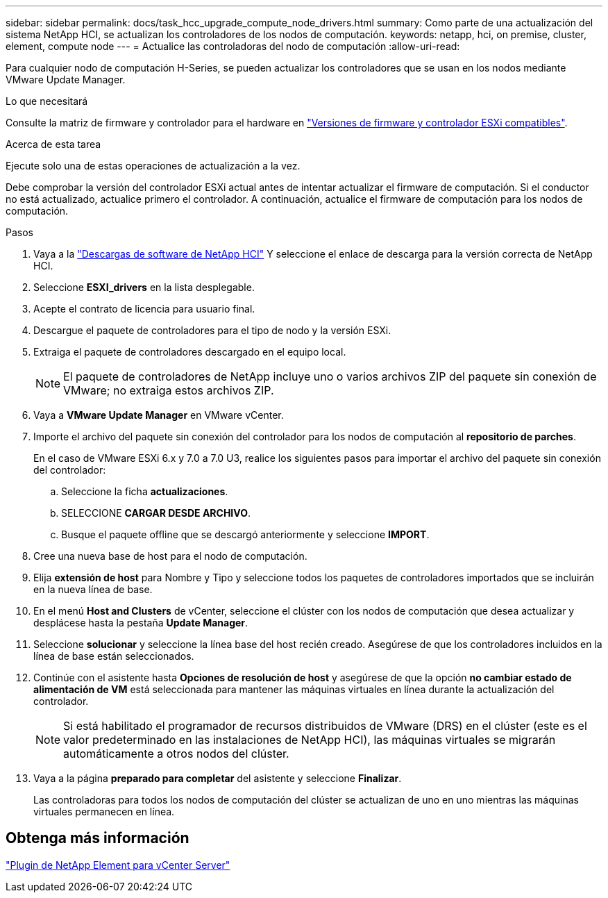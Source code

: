 ---
sidebar: sidebar 
permalink: docs/task_hcc_upgrade_compute_node_drivers.html 
summary: Como parte de una actualización del sistema NetApp HCI, se actualizan los controladores de los nodos de computación. 
keywords: netapp, hci, on premise, cluster, element, compute node 
---
= Actualice las controladoras del nodo de computación
:allow-uri-read: 


[role="lead"]
Para cualquier nodo de computación H-Series, se pueden actualizar los controladores que se usan en los nodos mediante VMware Update Manager.

.Lo que necesitará
Consulte la matriz de firmware y controlador para el hardware en link:firmware_driver_versions.html["Versiones de firmware y controlador ESXi compatibles"].

.Acerca de esta tarea
Ejecute solo una de estas operaciones de actualización a la vez.

Debe comprobar la versión del controlador ESXi actual antes de intentar actualizar el firmware de computación. Si el conductor no está actualizado, actualice primero el controlador. A continuación, actualice el firmware de computación para los nodos de computación.

.Pasos
. Vaya a la https://mysupport.netapp.com/site/products/all/details/netapp-hci/downloads-tab["Descargas de software de NetApp HCI"^] Y seleccione el enlace de descarga para la versión correcta de NetApp HCI.
. Seleccione *ESXI_drivers* en la lista desplegable.
. Acepte el contrato de licencia para usuario final.
. Descargue el paquete de controladores para el tipo de nodo y la versión ESXi.
. Extraiga el paquete de controladores descargado en el equipo local.
+

NOTE: El paquete de controladores de NetApp incluye uno o varios archivos ZIP del paquete sin conexión de VMware; no extraiga estos archivos ZIP.

. Vaya a *VMware Update Manager* en VMware vCenter.
. Importe el archivo del paquete sin conexión del controlador para los nodos de computación al *repositorio de parches*.
+
En el caso de VMware ESXi 6.x y 7.0 a 7.0 U3, realice los siguientes pasos para importar el archivo del paquete sin conexión del controlador:

+
.. Seleccione la ficha *actualizaciones*.
.. SELECCIONE *CARGAR DESDE ARCHIVO*.
.. Busque el paquete offline que se descargó anteriormente y seleccione *IMPORT*.


. Cree una nueva base de host para el nodo de computación.
. Elija *extensión de host* para Nombre y Tipo y seleccione todos los paquetes de controladores importados que se incluirán en la nueva línea de base.
. En el menú *Host and Clusters* de vCenter, seleccione el clúster con los nodos de computación que desea actualizar y desplácese hasta la pestaña *Update Manager*.
. Seleccione *solucionar* y seleccione la línea base del host recién creado. Asegúrese de que los controladores incluidos en la línea de base están seleccionados.
. Continúe con el asistente hasta *Opciones de resolución de host* y asegúrese de que la opción *no cambiar estado de alimentación de VM* está seleccionada para mantener las máquinas virtuales en línea durante la actualización del controlador.
+

NOTE: Si está habilitado el programador de recursos distribuidos de VMware (DRS) en el clúster (este es el valor predeterminado en las instalaciones de NetApp HCI), las máquinas virtuales se migrarán automáticamente a otros nodos del clúster.

. Vaya a la página *preparado para completar* del asistente y seleccione *Finalizar*.
+
Las controladoras para todos los nodos de computación del clúster se actualizan de uno en uno mientras las máquinas virtuales permanecen en línea.





== Obtenga más información

https://docs.netapp.com/us-en/vcp/index.html["Plugin de NetApp Element para vCenter Server"^]
